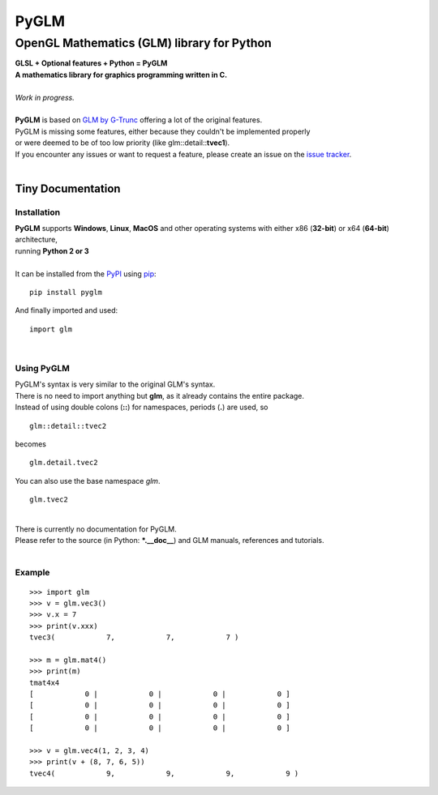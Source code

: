 
#####
PyGLM
#####

*********************************************
OpenGL Mathematics \(GLM\) library for Python
*********************************************
| **GLSL \+ Optional features \+ Python \= PyGLM**
| **A mathematics library for graphics programming written in C\.**
| 
| *Work in progress\.*
| 
| **PyGLM** is based on `GLM by G\-Trunc <https://glm.g-truc.net>`_ offering a lot of the original features\.  
| PyGLM is missing some features\, either because they couldn\'t be implemented properly 
| or were deemed to be of too low priority \(like glm\:\:detail\:\:**tvec1**\)\.
| If you encounter any issues or want to request a feature\, please create an issue on the `issue tracker <https://github.com/Zuzu-Typ/PyGLM/issues>`_\.
| 

Tiny Documentation
==================

Installation
------------
| **PyGLM** supports **Windows**\, **Linux**\, **MacOS** and other operating systems with either x86 \(**32\-bit**\) or x64 \(**64\-bit**\) architecture\, 
| running **Python 2 or 3**
| 
| It can be installed from the `PyPI <https://pypi.python.org/pypi/PyGLM>`_ using `pip <https://pip.pypa.io/en/stable/>`_\:


::

    pip install pyglm

 
| And finally imported and used\:


::

    import glm

 
| 

Using PyGLM
-----------
| PyGLM\'s syntax is very similar to the original GLM\'s syntax\.
| There is no need to import anything but **glm**\, as it already contains the entire package\.
| Instead of using double colons \(**\:\:**\) for namespaces\, periods \(**\.**\) are used\, so


::

    glm::detail::tvec2

 
| becomes


::

    glm.detail.tvec2

 
| You can also use the base namespace *glm*\.


::

    glm.tvec2

 
| 
| There is currently no documentation for PyGLM\.
| Please refer to the source \(in Python\: **\*\.\_\_doc\_\_**\) and GLM manuals\, references and tutorials\.
| 

Example
-------


::

    
    >>> import glm
    >>> v = glm.vec3()
    >>> v.x = 7
    >>> print(v.xxx)
    tvec3(            7,            7,            7 )
    
    >>> m = glm.mat4()
    >>> print(m)
    tmat4x4
    [            0 |            0 |            0 |            0 ]
    [            0 |            0 |            0 |            0 ]
    [            0 |            0 |            0 |            0 ]
    [            0 |            0 |            0 |            0 ]
    
    >>> v = glm.vec4(1, 2, 3, 4)
    >>> print(v + (8, 7, 6, 5))
    tvec4(            9,            9,            9,            9 )

 